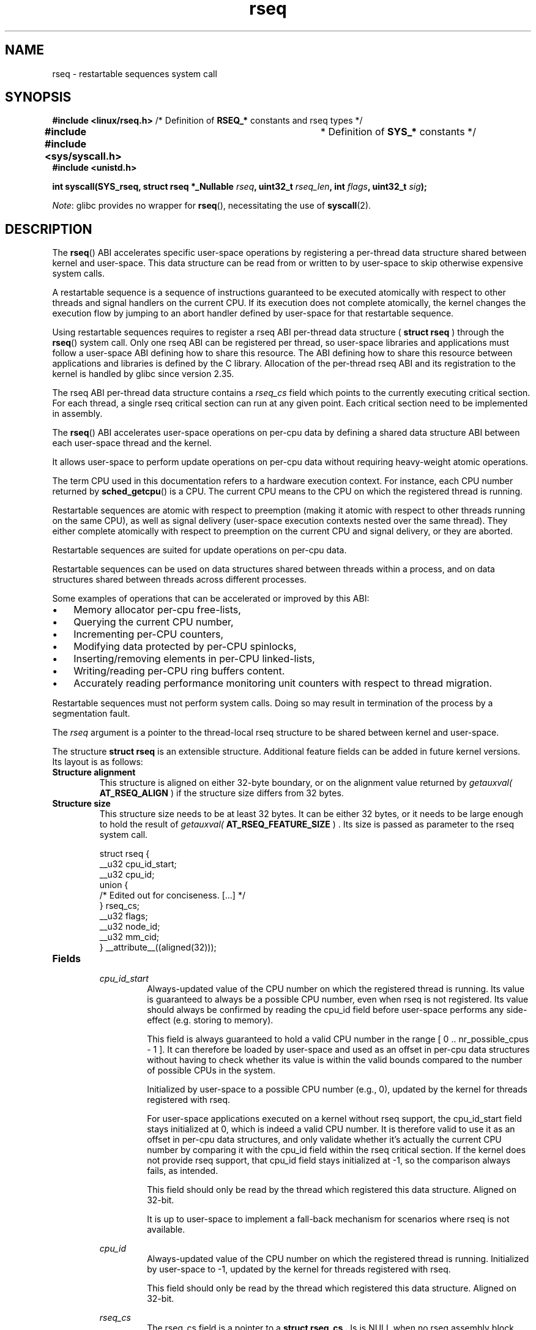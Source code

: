 '\" t
.\" Copyright 2015-2023 Mathieu Desnoyers <mathieu.desnoyers@efficios.com>
.\"
.\" SPDX-License-Identifier: Linux-man-pages-copyleft
.\"
.TH rseq 2 (date) "Linux man-pages (unreleased)"
.SH NAME
rseq \- restartable sequences system call
.SH SYNOPSIS
.nf
.PP
.BR "#include <linux/rseq.h>" \
" /* Definition of " RSEQ_* " constants and rseq types */"
.BR "#include #include <sys/syscall.h>" "	* Definition of " SYS_* " constants */"
.B #include <unistd.h>
.PP
.BI "int syscall(SYS_rseq, struct rseq *_Nullable " rseq ", uint32_t " rseq_len \
", int " flags ", uint32_t " sig ");
.fi
.PP
.IR Note :
glibc provides no wrapper for
.BR rseq (),
necessitating the use of
.BR syscall (2).
.SH DESCRIPTION
.PP
The
.BR rseq ()
ABI accelerates specific user-space operations by registering a
per-thread data structure shared between kernel and user-space.
This data structure can be read from or written to by user-space to skip
otherwise expensive system calls.
.PP
A restartable sequence is a sequence of instructions guaranteed to be executed
atomically with respect to other threads and signal handlers on the current
CPU.
If its execution does not complete atomically, the kernel changes the
execution flow by jumping to an abort handler defined by user-space for
that restartable sequence.
.PP
Using restartable sequences requires to register a
rseq ABI per-thread data structure (
.B struct rseq
) through the
.BR rseq ()
system call.
Only one rseq ABI can be registered per thread, so user-space libraries
and applications must follow a user-space ABI defining how to share this
resource.
The ABI defining how to share this resource between applications and
libraries is defined by the C library.
Allocation of the per-thread rseq ABI and its registration to the kernel
is handled by glibc since version 2.35.
.PP
The rseq ABI per-thread data structure contains a
.I rseq_cs
field which points to the currently executing critical section.
For each thread, a single rseq critical section can run at any given
point.
Each critical section need to be implemented in assembly.
.PP
The
.BR rseq ()
ABI accelerates user-space operations on per-cpu data by defining a
shared data structure ABI between each user-space thread and the kernel.
.PP
It allows user-space to perform update operations on per-cpu data
without requiring heavy-weight atomic operations.
.PP
The term CPU used in this documentation refers to a hardware execution
context.
For instance, each CPU number returned by
.BR sched_getcpu ()
is a CPU.
The current CPU means to the CPU on which the registered thread is
running.
.PP
Restartable sequences are atomic with respect to preemption (making it
atomic with respect to other threads running on the same CPU),
as well as signal delivery (user-space execution contexts nested over
the same thread).
They either complete atomically with respect to preemption on the
current CPU and signal delivery, or they are aborted.
.PP
Restartable sequences are suited for update operations on per-cpu data.
.PP
Restartable sequences can be used on data structures shared between threads
within a process,
and on data structures shared between threads across different
processes.
.PP
Some examples of operations that can be accelerated or improved by this ABI:
.IP \(bu 3
Memory allocator per-cpu free-lists,
.IP \(bu 3
Querying the current CPU number,
.IP \(bu 3
Incrementing per-CPU counters,
.IP \(bu 3
Modifying data protected by per-CPU spinlocks,
.IP \(bu 3
Inserting/removing elements in per-CPU linked-lists,
.IP \(bu 3
Writing/reading per-CPU ring buffers content.
.IP \(bu 3
Accurately reading performance monitoring unit counters with respect to
thread migration.
.PP
Restartable sequences must not perform system calls.
Doing so may result in termination of the process by a segmentation
fault.
.PP
The
.I rseq
argument is a pointer to the thread-local rseq structure to be shared
between kernel and user-space.
.PP
The structure
.B struct rseq
is an extensible structure.
Additional feature fields can be added in future kernel versions.
Its layout is as follows:
.TP
.B Structure alignment
This structure is aligned on either 32-byte boundary,
or on the alignment value returned by
.I getauxval(
.B AT_RSEQ_ALIGN
)
if the structure size differs from 32 bytes.
.TP
.B Structure size
This structure size needs to be at least 32 bytes.
It can be either 32 bytes,
or it needs to be large enough to hold the result of
.I getauxval(
.B AT_RSEQ_FEATURE_SIZE
) .
Its size is passed as parameter to the rseq system call.
.RS
.PP
.EX
struct rseq {
    __u32 cpu_id_start;
    __u32 cpu_id;
    union {
        /* Edited out for conciseness. [...] */
    } rseq_cs;
    __u32 flags;
    __u32 node_id;
    __u32 mm_cid;
} __attribute__((aligned(32)));
.EE
.RE
.TP
.B Fields
.RS
.I cpu_id_start
.RS
Always-updated value of the CPU number on which the registered thread is
running.
Its value is guaranteed to always be a possible CPU number,
even when rseq is not registered.
Its value should always be confirmed by reading the cpu_id field before
user-space performs any side-effect
(e.g. storing to memory).
.PP
This field is always guaranteed to hold a valid CPU number in the range
[ 0 ..  nr_possible_cpus - 1 ].
It can therefore be loaded by user-space and used as an offset in
per-cpu data structures without having to check whether its value is
within the valid bounds compared to the number of possible CPUs in the
system.
.PP
Initialized by user-space to a possible CPU number (e.g., 0),
updated by the kernel for threads registered with rseq.
.PP
For user-space applications executed on a kernel without rseq support,
the cpu_id_start field stays initialized at 0, which is indeed a valid
CPU number.
It is therefore valid to use it as an offset in per-cpu data structures,
and only validate whether it's actually the current CPU number by
comparing it with the cpu_id field within the rseq critical section.
If the kernel does not provide rseq support, that cpu_id field stays
initialized at -1,
so the comparison always fails, as intended.
.PP
This field should only be read by the thread which registered this data
structure.
Aligned on 32-bit.
.PP
It is up to user-space to implement a fall-back mechanism for scenarios where
rseq is not available.
.RE
.PP
.I cpu_id
.RS
Always-updated value of the CPU number on which the registered thread is
running.
Initialized by user-space to -1,
updated by the kernel for threads registered with rseq.
.PP
This field should only be read by the thread which registered this data
structure.
Aligned on 32-bit.
.RE
.PP
.I rseq_cs
.RS
The rseq_cs field is a pointer to a
.B struct rseq_cs .
Is is NULL when no rseq assembly block critical section is active for
the registered thread.
Setting it to point to a critical section descriptor (
.B struct rseq_cs
) marks the beginning of the critical section.
.PP
Initialized by user-space to NULL.
.PP
Updated by user-space, which sets the address of the currently
active rseq_cs at the beginning of assembly instruction sequence
block,
and set to NULL by the kernel when it restarts an assembly instruction
sequence block,
as well as when the kernel detects that it is preempting or delivering a
signal outside of the range targeted by the rseq_cs.
Also needs to be set to NULL by user-space before reclaiming memory that
contains the targeted
.B struct rseq_cs .
.PP
Read and set by the kernel.
.PP
This field should only be updated by the thread which registered this
data structure.
Aligned on 64-bit.
.RE
.PP
.I flags
.RS
Flags indicating the restart behavior for the registered thread.
This is mainly used for debugging purposes.
Can be a combination of:
.TP
.B RSEQ_CS_FLAG_NO_RESTART_ON_PREEMPT
Inhibit instruction sequence block restart on preemption for this
thread.
This flag is deprecated since kernel 6.1.
.TP
.B RSEQ_CS_FLAG_NO_RESTART_ON_SIGNAL
Inhibit instruction sequence block restart on signal delivery for this
thread.
This flag is deprecated since kernel 6.1.
.TP
.B RSEQ_CS_FLAG_NO_RESTART_ON_MIGRATE
Inhibit instruction sequence block restart on migration for this thread.
This flag is deprecated since kernel 6.1.
.PP
Initialized by user-space, used by the kernel.
.RE
.PP
.I node_id
.RS
Always-updated value of the current NUMA node ID.
.PP
Initialized by user-space to 0.
.PP
Updated by the kernel.
Read by user-space with single-copy atomicity semantics.
This field should only be read by the thread which registered
this data structure.
Aligned on 32-bit.
.RE
.PP
.I mm_cid
.RS
Contains the current thread's concurrency ID
(allocated uniquely within a memory map).
.PP
Updated by the kernel.
Read by user-space with single-copy atomicity semantics.
This field should only be read by the thread which registered this data
structure.
Aligned on 32-bit.
.PP
This concurrency ID is within the possible cpus range,
and is temporarily (and uniquely) assigned while threads are actively
running within a memory map.
If a memory map has fewer threads than cores,
or is limited to run on few cores concurrently through sched affinity or
cgroup cpusets,
the concurrency IDs will be values close to 0,
thus allowing efficient use of user-space memory for per-cpu data
structures.
.RE
.RE
.RE
.PP
The layout of
.B struct rseq_cs
version 0 is as follows:
.TP
.B Structure alignment
This structure is aligned on 32-byte boundary.
.TP
.B Structure size
This structure has a fixed size of 32 bytes.
.RS
.EX
struct rseq_cs {
    __u32   version;
    __u32   flags;
    __u64   start_ip;
    __u64   post_commit_offset;
    __u64   abort_ip;
} __attribute__((aligned(32)));
.EE
.RE
.PP
.B Fields
.RS
.I version
.RS
Version of this structure.
Should be initialized to 0.
.RE
.PP
.I flags
.RS
Flags indicating the restart behavior of this structure.
Can be a combination of:
.TP
.B RSEQ_CS_FLAG_NO_RESTART_ON_PREEMPT
Inhibit instruction sequence block restart on preemption for this
critical section.
This flag is deprecated since kernel 6.1.
.TP
.B RSEQ_CS_FLAG_NO_RESTART_ON_SIGNAL
Inhibit instruction sequence block restart on signal delivery for this
critical section.
This flag is deprecated since kernel 6.1.
.TP
.B RSEQ_CS_FLAG_NO_RESTART_ON_MIGRATE
Inhibit instruction sequence block restart on migration for this
critical section.
This flag is deprecated since kernel 6.1.
.RE
.PP
.I start_ip
.RS
Instruction pointer address of the first instruction of the sequence of
consecutive assembly instructions.
.RE
.PP
.I post_commit_offset
.RS
Offset (from start_ip address) of the address after the last instruction
of the sequence of consecutive assembly instructions.
.RE
.PP
.I abort_ip
.RS
Instruction pointer address where to move the execution flow in case of
abort of the sequence of consecutive assembly instructions.
.RE
.RE
.PP
The
.I rseq_len
argument is the size of the
.B struct rseq
to register.
.PP
The
.I flags
argument is 0 for registration, and
.B RSEQ_FLAG_UNREGISTER
for unregistration.
.PP
The
.I sig
argument is the 32-bit signature to be expected before the abort
handler code.
.PP
A single library per process should keep the rseq structure in a
per-thread data structure.
The
.I cpu_id
field should be initialized to -1, and the
.I cpu_id_start
field should be initialized to a possible CPU value (typically 0).
.PP
Each thread is responsible for registering and unregistering its rseq
structure.
No more than one rseq structure address can be registered per thread at
a given time.
.PP
Reclaim of rseq object's memory must only be done after either an
explicit rseq unregistration is performed or after the thread exits.
.PP
In a typical usage scenario, the thread registering the rseq
structure will be performing loads and stores from/to that structure.
It is however also allowed to read that structure from other threads.
The rseq field updates performed by the kernel provide relaxed atomicity
semantics (atomic store, without memory ordering),
which guarantee that other threads performing relaxed atomic reads
(atomic load, without memory ordering) of the cpu number fields will
always observe a consistent value.
.PP
.SH RETURN VALUE
A return value of 0 indicates success.
On error, \-1 is returned, and
.I errno
is set appropriately.
.PP
.SH ERRORS
.TP
.B EINVAL
Either
.I flags
contains an invalid value, or
.I rseq
contains an address which is not appropriately aligned, or
.I rseq_len
contains an incorrect size.
.TP
.B ENOSYS
The
.BR rseq ()
system call is not implemented by this kernel.
.TP
.B EFAULT
.I rseq
is an invalid address.
.TP
.B EBUSY
Restartable sequence is already registered for this thread.
.TP
.B EPERM
The
.I sig
argument on unregistration does not match the signature received
on registration.
.PP
.SH VERSIONS
The
.BR rseq ()
system call was added in Linux 4.18.
.PP
.SH STANDARDS
.BR rseq ()
is Linux-specific.
.PP
.SH SEE ALSO
.BR sched_getcpu (3) ,
.BR membarrier (2) ,
.BR getauxval (3)
